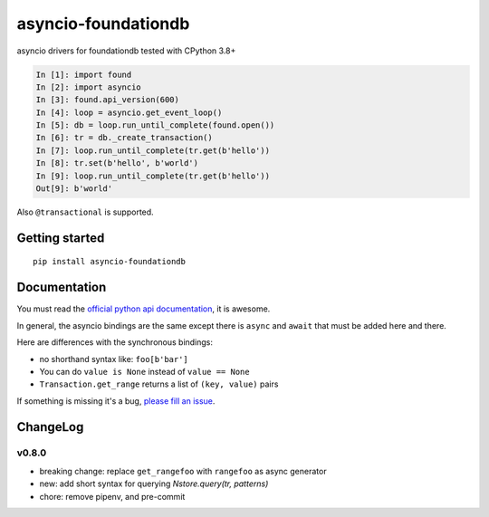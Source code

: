 asyncio-foundationdb
####################

.. image:: https://api.travis-ci.com/amirouche/asyncio-foundationdb.svg?branch=master

.. image:: https://codecov.io/gh/amirouche/found/branch/master/graph/badge.svg

asyncio drivers for foundationdb tested with CPython 3.8+

.. code:: python

	  In [1]: import found
	  In [2]: import asyncio
	  In [3]: found.api_version(600)
	  In [4]: loop = asyncio.get_event_loop()
	  In [5]: db = loop.run_until_complete(found.open())
	  In [6]: tr = db._create_transaction()
	  In [7]: loop.run_until_complete(tr.get(b'hello'))
	  In [8]: tr.set(b'hello', b'world')
	  In [9]: loop.run_until_complete(tr.get(b'hello'))
	  Out[9]: b'world'

Also ``@transactional`` is supported.

Getting started
===============

::

   pip install asyncio-foundationdb

Documentation
=============

You must read the `official python api
documentation <https://apple.github.io/foundationdb/api-python.html>`_,
it is awesome.

In general, the asyncio bindings are the same except there is
``async`` and ``await`` that must be added here and there.

Here are differences with the synchronous bindings:

- no shorthand syntax like: ``foo[b'bar']``
- You can do ``value is None`` instead of ``value == None``
- ``Transaction.get_range`` returns a list of ``(key, value)`` pairs

If something is missing it's a bug, `please fill an
issue <https://github.com/amirouche/asyncio-foundationdb/issues>`_.

ChangeLog
=========

v0.8.0
------

- breaking change: replace ``get_rangefoo`` with ``rangefoo`` as async generator
- new: add short syntax for querying `Nstore.query(tr, patterns)`
- chore: remove pipenv, and pre-commit
